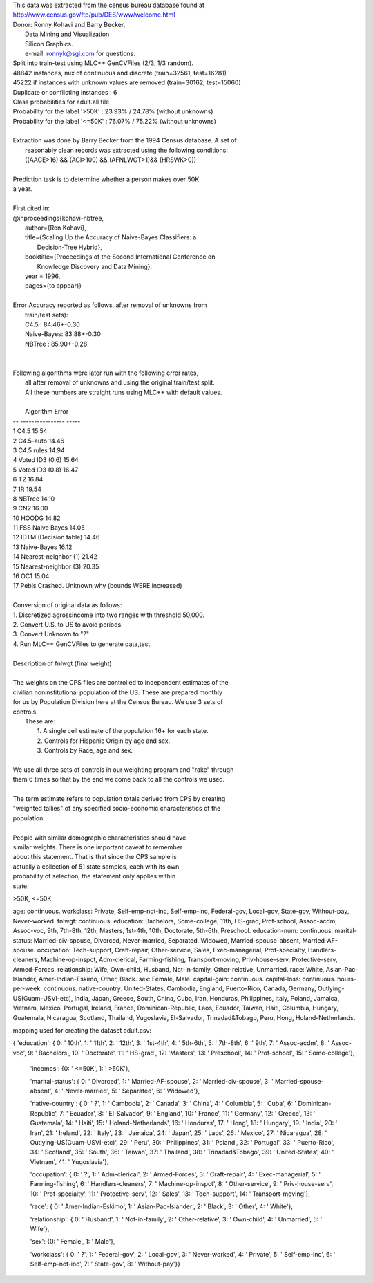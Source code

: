 | This data was extracted from the census bureau database found at
| http://www.census.gov/ftp/pub/DES/www/welcome.html
| Donor: Ronny Kohavi and Barry Becker,
|        Data Mining and Visualization
|        Silicon Graphics.
|        e-mail: ronnyk@sgi.com for questions.
| Split into train-test using MLC++ GenCVFiles (2/3, 1/3 random).
| 48842 instances, mix of continuous and discrete    (train=32561, test=16281)
| 45222 if instances with unknown values are removed (train=30162, test=15060)
| Duplicate or conflicting instances : 6
| Class probabilities for adult.all file
| Probability for the label '>50K'  : 23.93% / 24.78% (without unknowns)
| Probability for the label '<=50K' : 76.07% / 75.22% (without unknowns)
|
| Extraction was done by Barry Becker from the 1994 Census database.  A set of
|   reasonably clean records was extracted using the following conditions:
|   ((AAGE>16) && (AGI>100) && (AFNLWGT>1)&& (HRSWK>0))
|
| Prediction task is to determine whether a person makes over 50K
| a year.
|
| First cited in:
| @inproceedings{kohavi-nbtree,
|    author={Ron Kohavi},
|    title={Scaling Up the Accuracy of Naive-Bayes Classifiers: a
|           Decision-Tree Hybrid},
|    booktitle={Proceedings of the Second International Conference on
|               Knowledge Discovery and Data Mining},
|    year = 1996,
|    pages={to appear}}
|
| Error Accuracy reported as follows, after removal of unknowns from
|    train/test sets):
|    C4.5       : 84.46+-0.30
|    Naive-Bayes: 83.88+-0.30
|    NBTree     : 85.90+-0.28
|
|
| Following algorithms were later run with the following error rates,
|    all after removal of unknowns and using the original train/test split.
|    All these numbers are straight runs using MLC++ with default values.
|
|    Algorithm               Error
| -- ----------------        -----
| 1  C4.5                    15.54
| 2  C4.5-auto               14.46
| 3  C4.5 rules              14.94
| 4  Voted ID3 (0.6)         15.64
| 5  Voted ID3 (0.8)         16.47
| 6  T2                      16.84
| 7  1R                      19.54
| 8  NBTree                  14.10
| 9  CN2                     16.00
| 10 HOODG                   14.82
| 11 FSS Naive Bayes         14.05
| 12 IDTM (Decision table)   14.46
| 13 Naive-Bayes             16.12
| 14 Nearest-neighbor (1)    21.42
| 15 Nearest-neighbor (3)    20.35
| 16 OC1                     15.04
| 17 Pebls                   Crashed.  Unknown why (bounds WERE increased)
|
| Conversion of original data as follows:
| 1. Discretized agrossincome into two ranges with threshold 50,000.
| 2. Convert U.S. to US to avoid periods.
| 3. Convert Unknown to "?"
| 4. Run MLC++ GenCVFiles to generate data,test.
|
| Description of fnlwgt (final weight)
|
| The weights on the CPS files are controlled to independent estimates of the
| civilian noninstitutional population of the US.  These are prepared monthly
| for us by Population Division here at the Census Bureau.  We use 3 sets of
| controls.
|  These are:
|          1.  A single cell estimate of the population 16+ for each state.
|          2.  Controls for Hispanic Origin by age and sex.
|          3.  Controls by Race, age and sex.
|
| We use all three sets of controls in our weighting program and "rake" through
| them 6 times so that by the end we come back to all the controls we used.
|
| The term estimate refers to population totals derived from CPS by creating
| "weighted tallies" of any specified socio-economic characteristics of the
| population.
|
| People with similar demographic characteristics should have
| similar weights.  There is one important caveat to remember
| about this statement.  That is that since the CPS sample is
| actually a collection of 51 state samples, each with its own
| probability of selection, the statement only applies within
| state.




>50K, <=50K.

age: continuous.
workclass: Private, Self-emp-not-inc, Self-emp-inc, Federal-gov, Local-gov, State-gov, Without-pay, Never-worked.
fnlwgt: continuous.
education: Bachelors, Some-college, 11th, HS-grad, Prof-school, Assoc-acdm, Assoc-voc, 9th, 7th-8th, 12th, Masters, 1st-4th, 10th, Doctorate, 5th-6th, Preschool.
education-num: continuous.
marital-status: Married-civ-spouse, Divorced, Never-married, Separated, Widowed, Married-spouse-absent, Married-AF-spouse.
occupation: Tech-support, Craft-repair, Other-service, Sales, Exec-managerial, Prof-specialty, Handlers-cleaners, Machine-op-inspct, Adm-clerical, Farming-fishing, Transport-moving, Priv-house-serv, Protective-serv, Armed-Forces.
relationship: Wife, Own-child, Husband, Not-in-family, Other-relative, Unmarried.
race: White, Asian-Pac-Islander, Amer-Indian-Eskimo, Other, Black.
sex: Female, Male.
capital-gain: continuous.
capital-loss: continuous.
hours-per-week: continuous.
native-country: United-States, Cambodia, England, Puerto-Rico, Canada, Germany, Outlying-US(Guam-USVI-etc), India, Japan, Greece, South, China, Cuba, Iran, Honduras, Philippines, Italy, Poland, Jamaica, Vietnam, Mexico, Portugal, Ireland, France, Dominican-Republic, Laos, Ecuador, Taiwan, Haiti, Columbia, Hungary, Guatemala, Nicaragua, Scotland, Thailand, Yugoslavia, El-Salvador, Trinadad&Tobago, Peru, Hong, Holand-Netherlands.


mapping used for creating the dataset adult.csv:

{
'education': {
0: ' 10th',
1: ' 11th',
2: ' 12th',
3: ' 1st-4th',
4: ' 5th-6th',
5: ' 7th-8th', 
6: ' 9th', 
7: ' Assoc-acdm', 
8: ' Assoc-voc', 
9: ' Bachelors', 
10: ' Doctorate', 
11: ' HS-grad',
12: 'Masters', 
13: ' Preschool', 
14: ' Prof-school', 
15: ' Some-college'},

 'incomes': {0: ' <=50K', 1: ' >50K'},

 'marital-status': {
 0: ' Divorced',
 1: ' Married-AF-spouse',
 2: ' Married-civ-spouse',
 3: ' Married-spouse-absent',
 4: ' Never-married',
 5: ' Separated',
 6: ' Widowed'},

 'native-country': {
 0: ' ?',
 1: ' Cambodia',
 2: ' Canada',
 3: ' China',
 4: ' Columbia',
 5: ' Cuba',
 6: ' Dominican-Republic',
 7: ' Ecuador',
 8: ' El-Salvador',
 9: ' England',
 10: ' France',
 11: ' Germany',
 12: ' Greece',
 13: ' Guatemala',
 14: ' Haiti',
 15: ' Holand-Netherlands',
 16: ' Honduras',
 17: ' Hong',
 18: ' Hungary',
 19: ' India',
 20: ' Iran',
 21: ' Ireland',
 22: ' Italy',
 23: ' Jamaica',
 24: ' Japan',
 25: ' Laos',
 26: ' Mexico',
 27: ' Nicaragua',
 28: ' Outlying-US(Guam-USVI-etc)',
 29: ' Peru',
 30: ' Philippines',
 31: ' Poland',
 32: ' Portugal',
 33: ' Puerto-Rico',
 34: ' Scotland', 
 35: ' South',
 36: ' Taiwan',
 37: ' Thailand',
 38: ' Trinadad&Tobago',
 39: ' United-States',
 40: ' Vietnam',
 41: ' Yugoslavia'},

 'occupation': {
 0: ' ?',
 1: ' Adm-clerical',  
 2: ' Armed-Forces',  
 3: ' Craft-repair',  
 4: ' Exec-managerial',  
 5: ' Farming-fishing',  
 6: ' Handlers-cleaners', 
 7: ' Machine-op-inspct',  
 8: ' Other-service',  
 9: ' Priv-house-serv',  
 10: ' Prof-specialty',  
 11: ' Protective-serv',  
 12: ' Sales',  
 13: ' Tech-support',  
 14: ' Transport-moving'},

 'race': {
 0: ' Amer-Indian-Eskimo',  
 1: ' Asian-Pac-Islander',  
 2: ' Black',  
 3: ' Other',  
 4: ' White'},

 'relationship': {
 0: ' Husband',  
 1: ' Not-in-family',  
 2: ' Other-relative',  
 3: ' Own-child',  
 4: ' Unmarried',  
 5: ' Wife'},

 'sex': {0: ' Female', 1: ' Male'}, 
 
 'workclass': {
 0: ' ?',  
 1: ' Federal-gov',  
 2: ' Local-gov',  
 3: ' Never-worked',  
 4: ' Private',  
 5: ' Self-emp-inc', 
 6: ' Self-emp-not-inc',  
 7: ' State-gov',  
 8: ' Without-pay'}}

